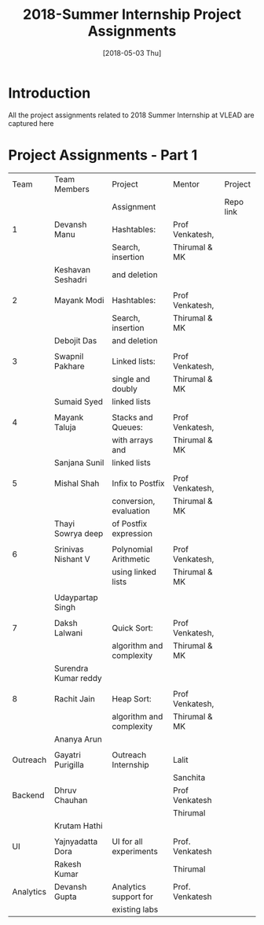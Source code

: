 #+Title: 2018-Summer Internship Project Assignments 
#+Date: [2018-05-03 Thu]
#+PROPERTY: results output
#+PROPERTY: exports code
#+options: ^:nil
* Introduction
All the project assignments related to 2018 Summer Internship at VLEAD
are captured here

* Project Assignments - Part 1 

   |-----------+----------------------+--------------------------+-----------------+-----------|
   |      Team | Team Members         | Project                  | Mentor          | Project   |
   |           |                      | Assignment               |                 | Repo link |
   |-----------+----------------------+--------------------------+-----------------+-----------|
   |         1 | Devansh Manu         | Hashtables:              | Prof Venkatesh, |           |
   |           |                      | Search, insertion        | Thirumal & MK   |           |
   |           | Keshavan  Seshadri   | and deletion             |                 |           |
   |           |                      |                          |                 |           |
   |-----------+----------------------+--------------------------+-----------------+-----------|
   |         2 | Mayank Modi          | Hashtables:              | Prof Venkatesh, |           |
   |           |                      | Search, insertion        | Thirumal & MK   |           |
   |           | Debojit Das          | and deletion             |                 |           |
   |           |                      |                          |                 |           |
   |-----------+----------------------+--------------------------+-----------------+-----------|
   |         3 | Swapnil Pakhare      | Linked lists:            | Prof Venkatesh, |           |
   |           |                      | single and doubly        | Thirumal & MK   |           |
   |           | Sumaid Syed          | linked lists             |                 |           |
   |           |                      |                          |                 |           |
   |-----------+----------------------+--------------------------+-----------------+-----------|
   |         4 | Mayank Taluja        | Stacks and Queues:       | Prof Venkatesh, |           |
   |           |                      | with arrays and          | Thirumal & MK   |           |
   |           | Sanjana Sunil        | linked lists             |                 |           |
   |           |                      |                          |                 |           |
   |-----------+----------------------+--------------------------+-----------------+-----------|
   |         5 | Mishal Shah          | Infix to Postfix         | Prof Venkatesh, |           |
   |           |                      | conversion, evaluation   | Thirumal & MK   |           |
   |           | Thayi Sowrya deep    | of Postfix expression    |                 |           |
   |           |                      |                          |                 |           |
   |-----------+----------------------+--------------------------+-----------------+-----------|
   |         6 | Srinivas Nishant V   | Polynomial Arithmetic    | Prof Venkatesh, |           |
   |           |                      | using linked lists       | Thirumal & MK   |           |
   |           |                      |                          |                 |           |
   |           | Udaypartap Singh     |                          |                 |           |
   |           |                      |                          |                 |           |
   |-----------+----------------------+--------------------------+-----------------+-----------|
   |         7 | Daksh Lalwani        | Quick Sort:              | Prof Venkatesh, |           |
   |           |                      | algorithm and complexity | Thirumal & MK   |           |
   |           | Surendra Kumar reddy |                          |                 |           |
   |           |                      |                          |                 |           |
   |-----------+----------------------+--------------------------+-----------------+-----------|
   |         8 | Rachit Jain          | Heap Sort:               | Prof Venkatesh, |           |
   |           |                      | algorithm and complexity | Thirumal & MK   |           |
   |           | Ananya Arun          |                          |                 |           |
   |           |                      |                          |                 |           |
   |-----------+----------------------+--------------------------+-----------------+-----------|
   |  Outreach | Gayatri Purigilla    | Outreach Internship      | Lalit           |           |
   |           |                      |                          | Sanchita        |           |
   |-----------+----------------------+--------------------------+-----------------+-----------|
   |   Backend | Dhruv Chauhan        |                          | Prof Venkatesh  |           |
   |           |                      |                          | Thirumal        |           |
   |           | Krutam Hathi         |                          |                 |           |
   |           |                      |                          |                 |           |
   |-----------+----------------------+--------------------------+-----------------+-----------|
   |        UI | Yajnyadatta Dora     | UI for all experiments   | Prof. Venkatesh |           |
   |           | Rakesh Kumar         |                          | Thirumal        |           |
   |-----------+----------------------+--------------------------+-----------------+-----------|
   | Analytics | Devansh Gupta        | Analytics support for    | Prof. Venkatesh |           |
   |           |                      | existing labs            |                 |           |
   |-----------+----------------------+--------------------------+-----------------+-----------|
